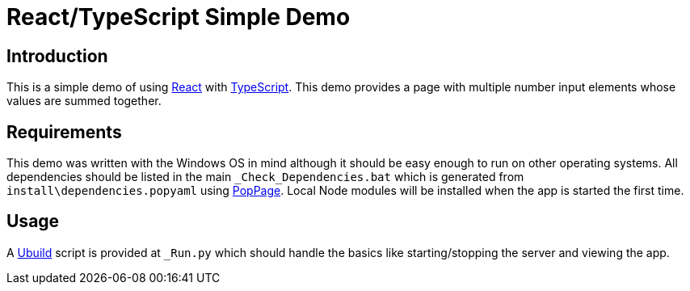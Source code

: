 = React/TypeScript Simple Demo
:date: 27 December 2020

== Introduction
This is a simple demo of using https://reactjs.org/[React] with https://www.typescriptlang.org/[TypeScript]. This demo provides a page with multiple number input elements whose values are summed together.

== Requirements
This demo was written with the Windows OS in mind although it should be easy enough to run on other operating systems. All dependencies should be listed in the main `_Check_Dependencies.bat` which is generated from `install\dependencies.popyaml` using https://github.com/jeffrimko/PopPage[PopPage]. Local Node modules will be installed when the app is started the first time.

== Usage
A https://pypi.org/project/ubuild/[Ubuild] script is provided at `_Run.py` which should handle the basics like starting/stopping the server and viewing the app.
